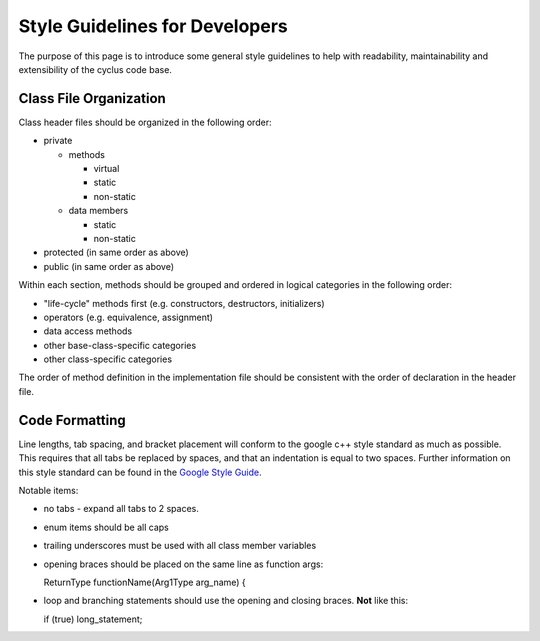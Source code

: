 
.. summary Style Guidelines for cyclus developers

Style Guidelines for Developers
===============================

The purpose of this page is to introduce some general style guidelines to help
with readability, maintainability and extensibility of the cyclus code base.


Class File Organization
-----------------------

Class header files should be organized in the following order:

* private

  * methods

    * virtual
    * static
    * non-static

  * data members

    * static
    * non-static

* protected (in same order as above)
* public (in same order as above)

Within each section, methods should be grouped and ordered in logical
categories in the following order:

* "life-cycle" methods first (e.g. constructors, destructors, initializers)
* operators (e.g. equivalence, assignment)
* data access methods
* other base-class-specific categories
* other class-specific categories

The order of method definition in the implementation file should be consistent
with the order of declaration in the header file.

Code Formatting
---------------

Line lengths, tab spacing, and bracket placement will conform to the google c++
style standard as much as possible. This requires that all tabs be replaced by
spaces, and that an indentation is equal to two spaces. Further information on
this style standard can be found in the `Google Style Guide`_.

Notable items:

* no tabs - expand all tabs to 2 spaces.

* enum items should be all caps

* trailing underscores must be used with all class member variables

* opening braces should be placed on the same line as function args::

  ReturnType functionName(Arg1Type arg_name) {

* loop and branching statements should use the opening and closing braces. **Not** like this::

  if (true) long_statement;

.. _`Google Style Guide`: http://google-styleguide.googlecode.com/svn/trunk/cppguide.xml

